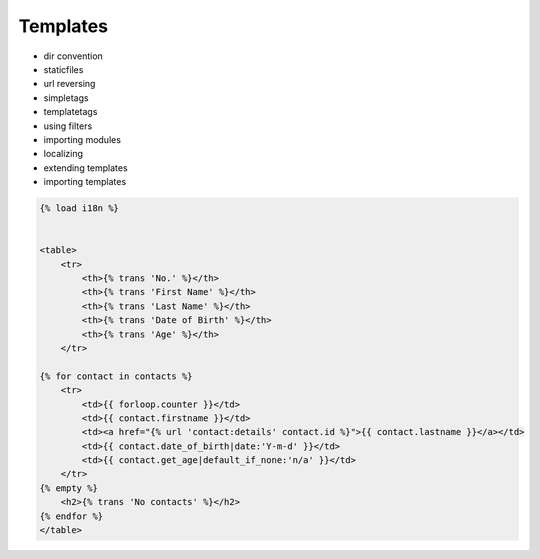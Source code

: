 Templates
=========

* dir convention
* staticfiles
* url reversing
* simpletags
* templatetags
* using filters
* importing modules
* localizing
* extending templates
* importing templates

.. code-block:: html

    {% load i18n %}


    <table>
        <tr>
            <th>{% trans 'No.' %}</th>
            <th>{% trans 'First Name' %}</th>
            <th>{% trans 'Last Name' %}</th>
            <th>{% trans 'Date of Birth' %}</th>
            <th>{% trans 'Age' %}</th>
        </tr>

    {% for contact in contacts %}
        <tr>
            <td>{{ forloop.counter }}</td>
            <td>{{ contact.firstname }}</td>
            <td><a href="{% url 'contact:details' contact.id %}">{{ contact.lastname }}</a></td>
            <td>{{ contact.date_of_birth|date:'Y-m-d' }}</td>
            <td>{{ contact.get_age|default_if_none:'n/a' }}</td>
        </tr>
    {% empty %}
        <h2>{% trans 'No contacts' %}</h2>
    {% endfor %}
    </table>
